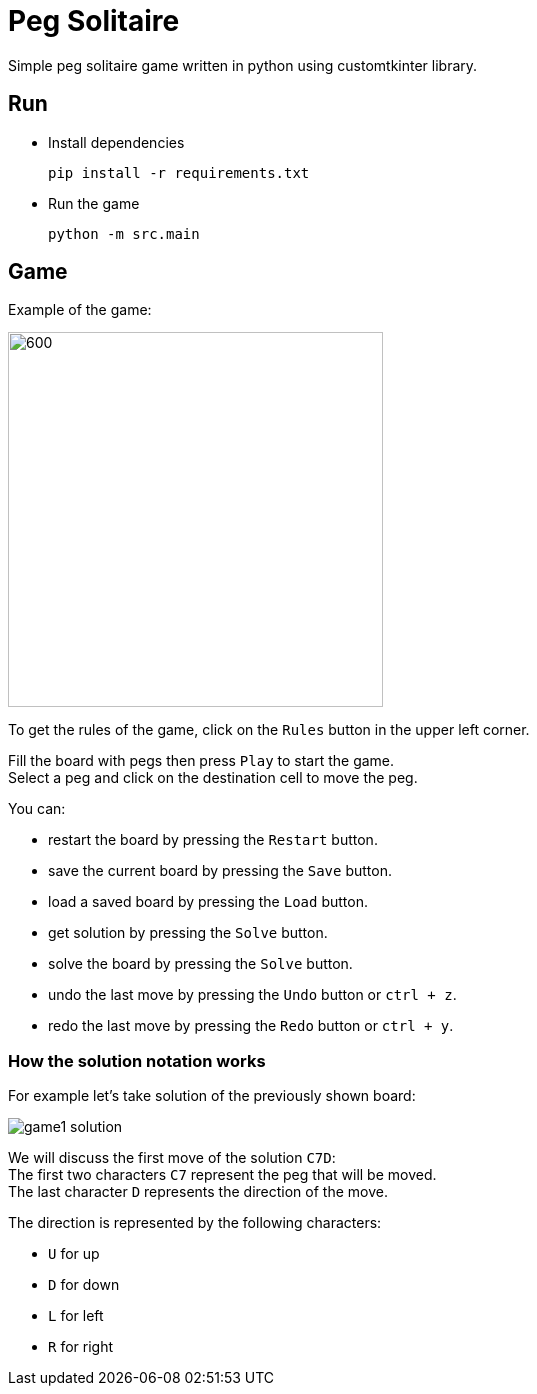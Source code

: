 = Peg Solitaire

Simple peg solitaire game written in python using customtkinter library.

== Run
    - Install dependencies

    pip install -r requirements.txt

    - Run the game

    python -m src.main


== Game

Example of the game: +

image::examples/game1.png[600, 375]

To get the rules of the game, click on the `Rules` button in the upper left corner.

Fill the board with pegs then press `Play` to start the game. +
Select a peg and click on the destination cell to move the peg.

You can:
[disk]
 - restart the board by pressing the `Restart` button. +
 - save the current board by pressing the `Save` button. +
 - load a saved board by pressing the `Load` button. +
 - get solution by pressing the `Solve` button. +
 - solve the board by pressing the `Solve` button. +
 - undo the last move by pressing the `Undo` button or `ctrl + z`. +
 - redo the last move by pressing the `Redo` button or `ctrl + y`. +

=== How the solution notation works

For example let's take solution of the previously shown board: +

image::examples/game1-solution.png[]

We will discuss the first move of the solution `C7D`: +
The first two characters `C7` represent the peg that will be moved. +
The last character `D` represents the direction of the move. +

The direction is represented by the following characters:
[disk]
 - `U` for up +
 - `D` for down +
 - `L` for left +
 - `R` for right +
